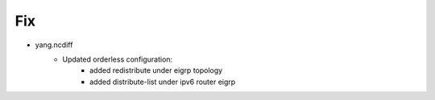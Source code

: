 --------------------------------------------------------------------------------
                                Fix
--------------------------------------------------------------------------------
* yang.ncdiff
    * Updated orderless configuration:
        * added redistribute under eigrp topology
        * added distribute-list under ipv6 router eigrp
